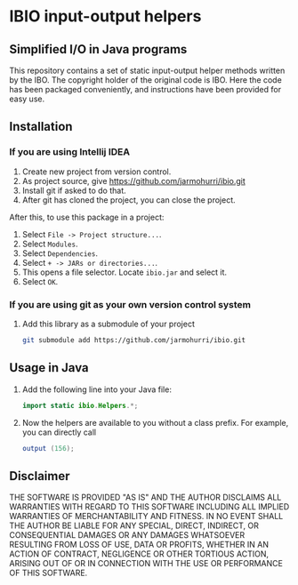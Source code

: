 #+options: num:2

* IBIO input-output helpers
** Simplified I/O in Java programs
   This repository contains a set of static input-output helper
   methods written by the IBO. The copyright holder of the original
   code is IBO. Here the code has been packaged conveniently, and
   instructions have been provided for easy use.

** Installation
*** If you are using Intellij IDEA
    1. Create new project from version control.
    2. As project source, give https://github.com/jarmohurri/ibio.git
    3. Install git if asked to do that.
    4. After git has cloned the project, you can close the project.
    After this, to use this package in a project:
    1. Select =File -> Project structure...=.
    2. Select =Modules=.
    3. Select =Dependencies=.
    4. Select =+ -> JARs or directories...=.
    5. This opens a file selector. Locate =ibio.jar= and select it.
    6. Select =OK=.
*** If you are using git as your own version control system
****  Add this library as a submodule of your project
     #+begin_src sh
     git submodule add https://github.com/jarmohurri/ibio.git
     #+end_src
       
** Usage in Java
   1. Add the following line into your Java file:
      #+begin_src java
      import static ibio.Helpers.*;
      #+end_src
   2. Now the helpers are available to you without a class prefix. For example, you can directly call
      #+begin_src java
      output (156);
      #+end_src
      
** Disclaimer
   THE SOFTWARE IS PROVIDED "AS IS" AND THE AUTHOR DISCLAIMS ALL
   WARRANTIES WITH REGARD TO THIS SOFTWARE INCLUDING ALL IMPLIED
   WARRANTIES OF MERCHANTABILITY AND FITNESS. IN NO EVENT SHALL THE
   AUTHOR BE LIABLE FOR ANY SPECIAL, DIRECT, INDIRECT, OR
   CONSEQUENTIAL DAMAGES OR ANY DAMAGES WHATSOEVER RESULTING FROM LOSS
   OF USE, DATA OR PROFITS, WHETHER IN AN ACTION OF CONTRACT,
   NEGLIGENCE OR OTHER TORTIOUS ACTION, ARISING OUT OF OR IN
   CONNECTION WITH THE USE OR PERFORMANCE OF THIS SOFTWARE.
